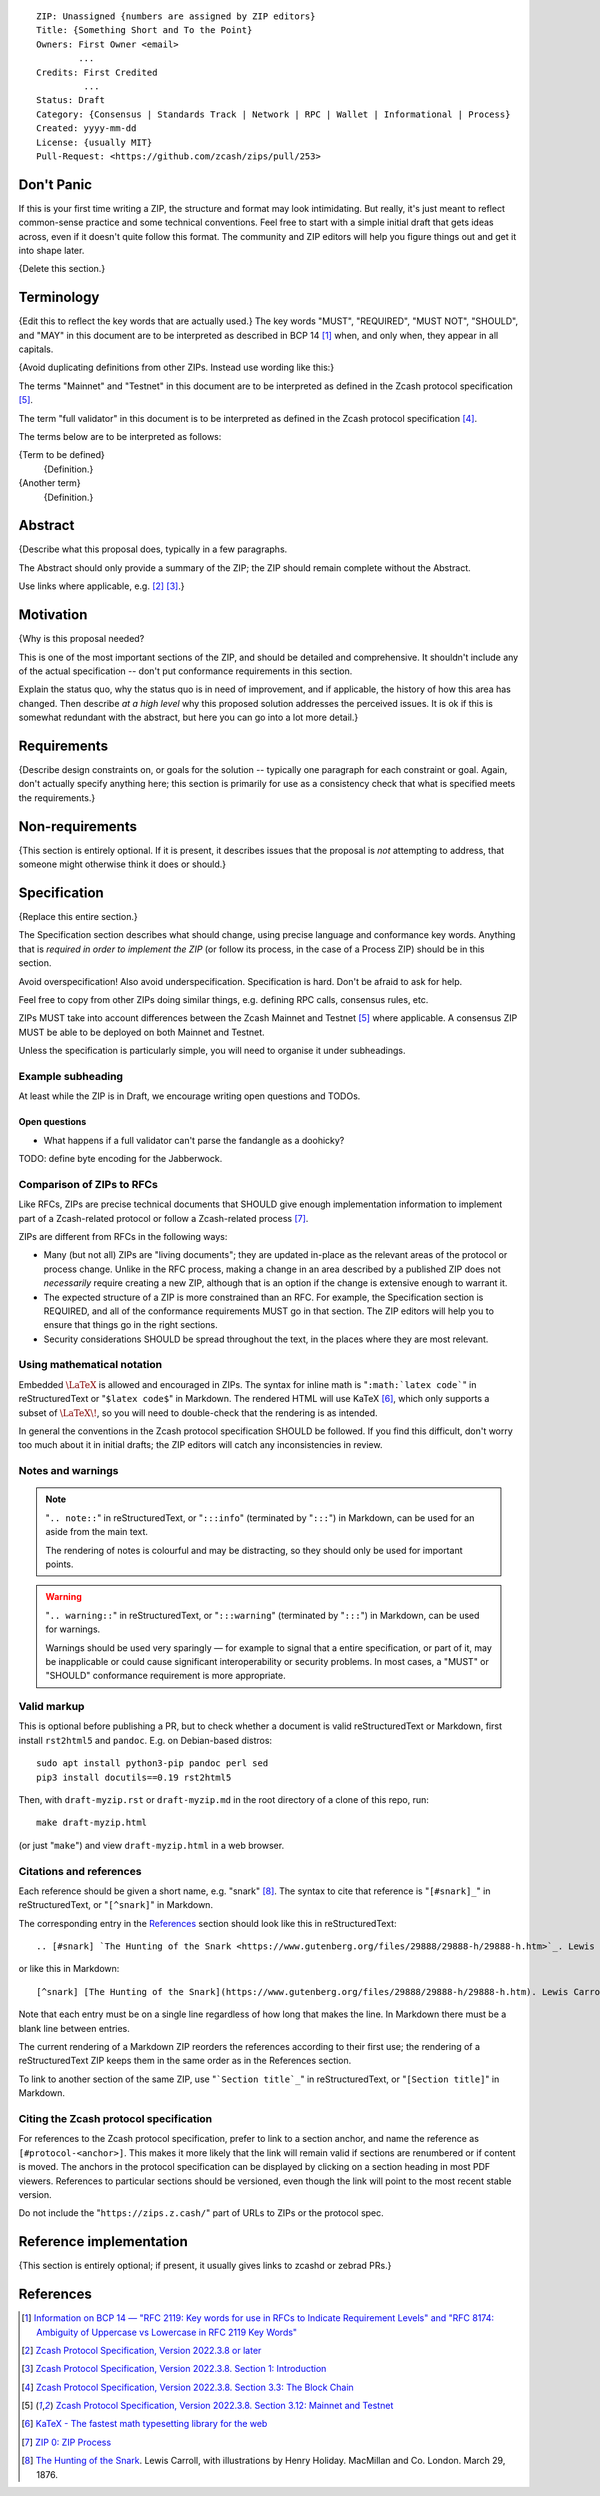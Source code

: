 ::

  ZIP: Unassigned {numbers are assigned by ZIP editors}
  Title: {Something Short and To the Point}
  Owners: First Owner <email>
          ...
  Credits: First Credited
           ...
  Status: Draft
  Category: {Consensus | Standards Track | Network | RPC | Wallet | Informational | Process}
  Created: yyyy-mm-dd
  License: {usually MIT}
  Pull-Request: <https://github.com/zcash/zips/pull/253>


Don't Panic
===========

If this is your first time writing a ZIP, the structure and format may look
intimidating. But really, it's just meant to reflect common-sense practice and
some technical conventions. Feel free to start with a simple initial draft that
gets ideas across, even if it doesn't quite follow this format. The community
and ZIP editors will help you figure things out and get it into shape later.

{Delete this section.}


Terminology
===========

{Edit this to reflect the key words that are actually used.}
The key words "MUST", "REQUIRED", "MUST NOT", "SHOULD", and "MAY" in this
document are to be interpreted as described in BCP 14 [#BCP14]_ when, and
only when, they appear in all capitals.

{Avoid duplicating definitions from other ZIPs. Instead use wording like this:}

The terms "Mainnet" and "Testnet" in this document are to be interpreted as
defined in the Zcash protocol specification [#protocol-networks]_.

The term "full validator" in this document is to be interpreted as defined in
the Zcash protocol specification [#protocol-blockchain]_.

The terms below are to be interpreted as follows:

{Term to be defined}
  {Definition.}
{Another term}
  {Definition.}


Abstract
========

{Describe what this proposal does, typically in a few paragraphs.

The Abstract should only provide a summary of the ZIP; the ZIP should remain
complete without the Abstract.

Use links where applicable, e.g. [#protocol]_ [#protocol-introduction]_.}


Motivation
==========

{Why is this proposal needed?

This is one of the most important sections of the ZIP, and should be detailed
and comprehensive. It shouldn't include any of the actual specification --
don't put conformance requirements in this section.

Explain the status quo, why the status quo is in need of improvement,
and if applicable, the history of how this area has changed. Then describe
*at a high level* why this proposed solution addresses the perceived issues.
It is ok if this is somewhat redundant with the abstract, but here you can
go into a lot more detail.}


Requirements
============

{Describe design constraints on, or goals for the solution -- typically one
paragraph for each constraint or goal. Again, don't actually specify anything
here; this section is primarily for use as a consistency check that what is
specified meets the requirements.}


Non-requirements
================

{This section is entirely optional. If it is present, it describes issues that
the proposal is *not* attempting to address, that someone might otherwise think
it does or should.}


Specification
=============

{Replace this entire section.}

The Specification section describes what should change, using precise language and
conformance key words. Anything that is *required in order to implement the ZIP*
(or follow its process, in the case of a Process ZIP) should be in this section.

Avoid overspecification! Also avoid underspecification. Specification is hard.
Don't be afraid to ask for help.

Feel free to copy from other ZIPs doing similar things, e.g. defining RPC calls,
consensus rules, etc.

ZIPs MUST take into account differences between the Zcash Mainnet and Testnet
[#protocol-networks]_ where applicable. A consensus ZIP MUST be able to be deployed
on both Mainnet and Testnet.

Unless the specification is particularly simple, you will need to organise it under
subheadings.

Example subheading
------------------

At least while the ZIP is in Draft, we encourage writing open questions and TODOs.

Open questions
''''''''''''''

* What happens if a full validator can't parse the fandangle as a doohicky?

TODO: define byte encoding for the Jabberwock.

Comparison of ZIPs to RFCs
--------------------------

Like RFCs, ZIPs are precise technical documents that SHOULD give enough
implementation information to implement part of a Zcash-related protocol or follow a
Zcash-related process [#zip-0000]_.

ZIPs are different from RFCs in the following ways:

* Many (but not all) ZIPs are "living documents"; they are updated in-place as
  the relevant areas of the protocol or process change. Unlike in the RFC process,
  making a change in an area described by a published ZIP does not *necessarily*
  require creating a new ZIP, although that is an option if the change is extensive
  enough to warrant it.
* The expected structure of a ZIP is more constrained than an RFC. For example,
  the Specification section is REQUIRED, and all of the conformance requirements
  MUST go in that section. The ZIP editors will help you to ensure that things
  go in the right sections.
* Security considerations SHOULD be spread throughout the text, in the places
  where they are most relevant.

Using mathematical notation
---------------------------

Embedded :math:`\LaTeX` is allowed and encouraged in ZIPs. The syntax for inline
math is "``:math:`latex code```" in reStructuredText or "``$latex code$``" in
Markdown. The rendered HTML will use KaTeX [#katex]_, which only supports a subset
of :math:`\LaTeX\!`, so you will need to double-check that the rendering is as
intended.

In general the conventions in the Zcash protocol specification SHOULD be followed.
If you find this difficult, don't worry too much about it in initial drafts; the
ZIP editors will catch any inconsistencies in review.

Notes and warnings
------------------

.. note::
    "``.. note::``" in reStructuredText, or "``:::info``" (terminated by
    "``:::``") in Markdown, can be used for an aside from the main text.

    The rendering of notes is colourful and may be distracting, so they should
    only be used for important points.

.. warning::
    "``.. warning::``" in reStructuredText, or "``:::warning``" (terminated by
    "``:::``") in Markdown, can be used for warnings.

    Warnings should be used very sparingly — for example to signal that a
    entire specification, or part of it, may be inapplicable or could cause
    significant interoperability or security problems. In most cases, a "MUST"
    or "SHOULD" conformance requirement is more appropriate.

Valid markup
------------

This is optional before publishing a PR, but to check whether a document is valid
reStructuredText or Markdown, first install ``rst2html5`` and ``pandoc``. E.g. on
Debian-based distros::

  sudo apt install python3-pip pandoc perl sed
  pip3 install docutils==0.19 rst2html5

Then, with ``draft-myzip.rst`` or ``draft-myzip.md`` in the root directory of a
clone of this repo, run::

  make draft-myzip.html

(or just "``make``") and view ``draft-myzip.html`` in a web browser.

Citations and references
------------------------

Each reference should be given a short name, e.g. "snark" [#snark]_. The syntax to cite
that reference is "``[#snark]_``" in reStructuredText, or "``[^snark]``" in Markdown.

The corresponding entry in the `References`_ section should look like this in
reStructuredText::

  .. [#snark] `The Hunting of the Snark <https://www.gutenberg.org/files/29888/29888-h/29888-h.htm>`_. Lewis Carroll, with illustrations by Henry Holiday. MacMillan and Co. London. March 29, 1876.

or like this in Markdown::

  [^snark] [The Hunting of the Snark](https://www.gutenberg.org/files/29888/29888-h/29888-h.htm). Lewis Carroll, with illustrations by Henry Holiday. MacMillan and Co. London. March 29, 1876.

Note that each entry must be on a single line regardless of how long that makes the
line. In Markdown there must be a blank line between entries.

The current rendering of a Markdown ZIP reorders the references according to
their first use; the rendering of a reStructuredText ZIP keeps them in the same
order as in the References section.

To link to another section of the same ZIP, use "```Section title`_``" in reStructuredText,
or "``[Section title]``" in Markdown.

Citing the Zcash protocol specification
---------------------------------------

For references to the Zcash protocol specification, prefer to link to a section
anchor, and name the reference as ``[#protocol-<anchor>]``. This makes it more likely
that the link will remain valid if sections are renumbered or if content is moved.
The anchors in the protocol specification can be displayed by clicking on a section
heading in most PDF viewers. References to particular sections should be versioned,
even though the link will point to the most recent stable version.

Do not include the "``https://zips.z.cash/``" part of URLs to ZIPs or the protocol spec.


Reference implementation
========================

{This section is entirely optional; if present, it usually gives links to zcashd or
zebrad PRs.}


References
==========

.. [#BCP14] `Information on BCP 14 — "RFC 2119: Key words for use in RFCs to Indicate Requirement Levels" and "RFC 8174: Ambiguity of Uppercase vs Lowercase in RFC 2119 Key Words" <https://www.rfc-editor.org/info/bcp14>`_
.. [#protocol] `Zcash Protocol Specification, Version 2022.3.8 or later <protocol/protocol.pdf>`_
.. [#protocol-introduction] `Zcash Protocol Specification, Version 2022.3.8. Section 1: Introduction <protocol/protocol.pdf#introduction>`_
.. [#protocol-blockchain] `Zcash Protocol Specification, Version 2022.3.8. Section 3.3: The Block Chain <protocol/protocol.pdf#blockchain>`_
.. [#protocol-networks] `Zcash Protocol Specification, Version 2022.3.8. Section 3.12: Mainnet and Testnet <protocol/protocol.pdf#networks>`_
.. [#katex] `KaTeX - The fastest math typesetting library for the web <https://katex.org/>`_
.. [#zip-0000] `ZIP 0: ZIP Process <zip-0000.rst>`_
.. [#snark] `The Hunting of the Snark <https://www.gutenberg.org/files/29888/29888-h/29888-h.htm>`_. Lewis Carroll, with illustrations by Henry Holiday. MacMillan and Co. London. March 29, 1876.
